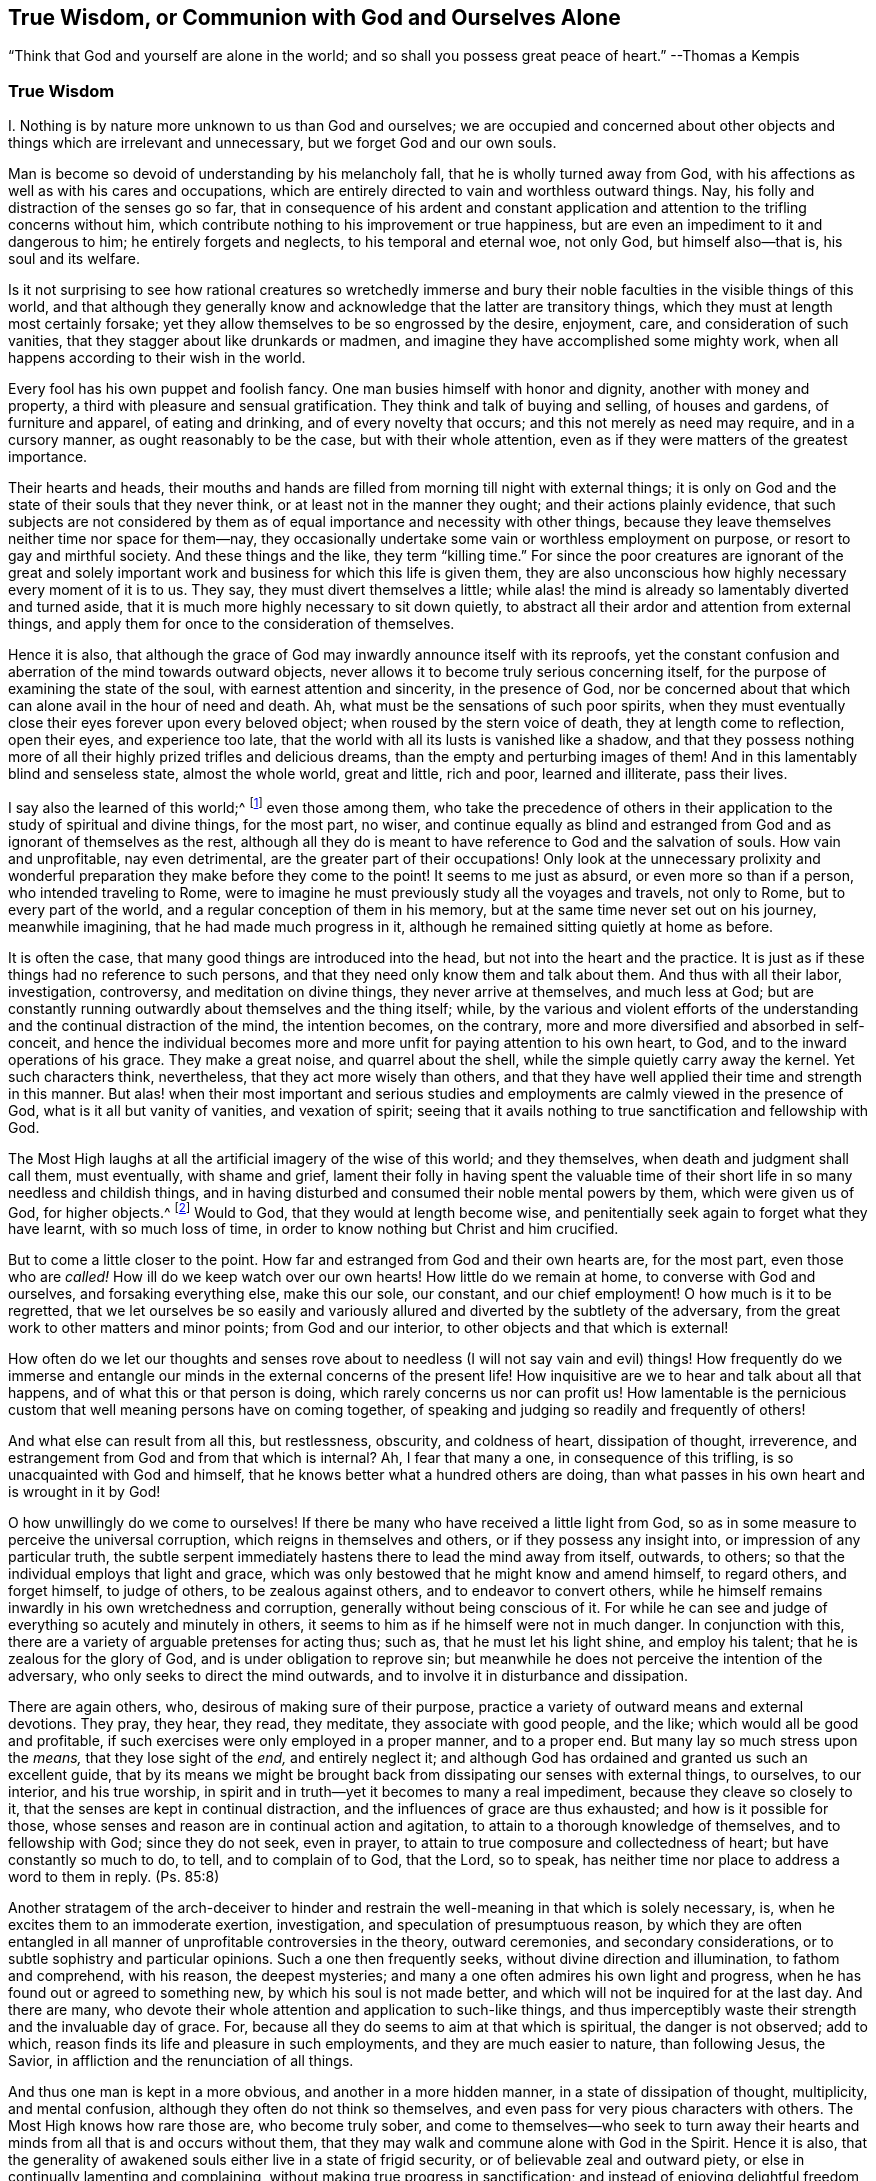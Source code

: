 [short="True Wisdom"]
== True Wisdom, or Communion with God and Ourselves Alone

[.chapter-subtitle--blurb]
"`Think that God and yourself are alone in the world;
and so shall you possess great peace of heart.`" --Thomas a Kempis

[.alt.centered]
=== True Wisdom

I+++.+++ Nothing is by nature more unknown to us than God and ourselves;
we are occupied and concerned about other objects
and things which are irrelevant and unnecessary,
but we forget God and our own souls.

Man is become so devoid of understanding by his melancholy fall,
that he is wholly turned away from God,
with his affections as well as with his cares and occupations,
which are entirely directed to vain and worthless outward things.
Nay, his folly and distraction of the senses go so far,
that in consequence of his ardent and constant application
and attention to the trifling concerns without him,
which contribute nothing to his improvement or true happiness,
but are even an impediment to it and dangerous to him; he entirely forgets and neglects,
to his temporal and eternal woe, not only God, but himself also--that is,
his soul and its welfare.

Is it not surprising to see how rational creatures so wretchedly immerse
and bury their noble faculties in the visible things of this world,
and that although they generally know and acknowledge
that the latter are transitory things,
which they must at length most certainly forsake;
yet they allow themselves to be so engrossed by the desire, enjoyment, care,
and consideration of such vanities, that they stagger about like drunkards or madmen,
and imagine they have accomplished some mighty work,
when all happens according to their wish in the world.

Every fool has his own puppet and foolish fancy.
One man busies himself with honor and dignity, another with money and property,
a third with pleasure and sensual gratification.
They think and talk of buying and selling, of houses and gardens,
of furniture and apparel, of eating and drinking, and of every novelty that occurs;
and this not merely as need may require, and in a cursory manner,
as ought reasonably to be the case, but with their whole attention,
even as if they were matters of the greatest importance.

Their hearts and heads,
their mouths and hands are filled from morning till night with external things;
it is only on God and the state of their souls that they never think,
or at least not in the manner they ought; and their actions plainly evidence,
that such subjects are not considered by them as
of equal importance and necessity with other things,
because they leave themselves neither time nor space for them--nay,
they occasionally undertake some vain or worthless employment on purpose,
or resort to gay and mirthful society.
And these things and the like, they term "`killing time.`"
For since the poor creatures are ignorant of the great and solely
important work and business for which this life is given them,
they are also unconscious how highly necessary every moment of it is to us.
They say, they must divert themselves a little;
while alas! the mind is already so lamentably diverted and turned aside,
that it is much more highly necessary to sit down quietly,
to abstract all their ardor and attention from external things,
and apply them for once to the consideration of themselves.

Hence it is also,
that although the grace of God may inwardly announce itself with its reproofs,
yet the constant confusion and aberration of the mind towards outward objects,
never allows it to become truly serious concerning itself,
for the purpose of examining the state of the soul, with earnest attention and sincerity,
in the presence of God,
nor be concerned about that which can alone avail in the hour of need and death.
Ah, what must be the sensations of such poor spirits,
when they must eventually close their eyes forever upon every beloved object;
when roused by the stern voice of death, they at length come to reflection,
open their eyes, and experience too late,
that the world with all its lusts is vanished like a shadow,
and that they possess nothing more of all their highly
prized trifles and delicious dreams,
than the empty and perturbing images of them!
And in this lamentably blind and senseless state, almost the whole world,
great and little, rich and poor, learned and illiterate, pass their lives.

I say also the learned of this world;^
footnote:[Reference is here made to those learned men,
who by dry speculation and the fertile efforts of their perverted reason,
think to acquire, without divine illumination, the knowledge of God, and his truth;
who lose their time in learning and investigating so many worthless subtleties,
needless opinions, external events, and a variety of minor sciences,
which are of no avail with regard to the principal thing.
In other respects true learning and the learned, who are at the same time pious, meek,
and lowly of heart, are to be highly esteemed.
See Kempis, book I. cap. 2 and 3.]
even those among them,
who take the precedence of others in their application
to the study of spiritual and divine things,
for the most part, no wiser,
and continue equally as blind and estranged from
God and as ignorant of themselves as the rest,
although all they do is meant to have reference to God and the salvation of souls.
How vain and unprofitable, nay even detrimental,
are the greater part of their occupations!
Only look at the unnecessary prolixity and wonderful
preparation they make before they come to the point!
It seems to me just as absurd, or even more so than if a person,
who intended traveling to Rome,
were to imagine he must previously study all the voyages and travels, not only to Rome,
but to every part of the world, and a regular conception of them in his memory,
but at the same time never set out on his journey, meanwhile imagining,
that he had made much progress in it,
although he remained sitting quietly at home as before.

It is often the case, that many good things are introduced into the head,
but not into the heart and the practice.
It is just as if these things had no reference to such persons,
and that they need only know them and talk about them.
And thus with all their labor, investigation, controversy,
and meditation on divine things, they never arrive at themselves, and much less at God;
but are constantly running outwardly about themselves and the thing itself; while,
by the various and violent efforts of the understanding
and the continual distraction of the mind,
the intention becomes, on the contrary,
more and more diversified and absorbed in self-conceit,
and hence the individual becomes more and more unfit
for paying attention to his own heart,
to God, and to the inward operations of his grace.
They make a great noise, and quarrel about the shell,
while the simple quietly carry away the kernel.
Yet such characters think, nevertheless, that they act more wisely than others,
and that they have well applied their time and strength in this manner.
But alas! when their most important and serious studies
and employments are calmly viewed in the presence of God,
what is it all but vanity of vanities, and vexation of spirit;
seeing that it avails nothing to true sanctification and fellowship with God.

The Most High laughs at all the artificial imagery of the wise of this world;
and they themselves, when death and judgment shall call them, must eventually,
with shame and grief,
lament their folly in having spent the valuable time of
their short life in so many needless and childish things,
and in having disturbed and consumed their noble mental powers by them,
which were given us of God, for higher objects.^
footnote:[Of this, the learned Hugo Grotius is an example,
who though a towering figure in philosophy, political theory,
law and associated fields during the seventeenth century, on his death bed,
exclaimed, "`I have spent all my life in ingeniously trifling!`"
His last words were purported to be, "`By understanding many things,
I have accomplished nothing.`" --Note of the Editor.]
Would to God, that they would at length become wise,
and penitentially seek again to forget what they have learnt, with so much loss of time,
in order to know nothing but Christ and him crucified.

But to come a little closer to the point.
How far and estranged from God and their own hearts are, for the most part,
even those who are _called!_
How ill do we keep watch over our own hearts!
How little do we remain at home, to converse with God and ourselves,
and forsaking everything else, make this our sole, our constant,
and our chief employment!
O how much is it to be regretted,
that we let ourselves be so easily and variously
allured and diverted by the subtlety of the adversary,
from the great work to other matters and minor points; from God and our interior,
to other objects and that which is external!

How often do we let our thoughts and senses rove about to
needless (I will not say vain and evil) things!
How frequently do we immerse and entangle our minds
in the external concerns of the present life!
How inquisitive are we to hear and talk about all that happens,
and of what this or that person is doing, which rarely concerns us nor can profit us!
How lamentable is the pernicious custom that well meaning persons have on coming together,
of speaking and judging so readily and frequently of others!

And what else can result from all this, but restlessness, obscurity,
and coldness of heart, dissipation of thought, irreverence,
and estrangement from God and from that which is internal?
Ah, I fear that many a one, in consequence of this trifling,
is so unacquainted with God and himself,
that he knows better what a hundred others are doing,
than what passes in his own heart and is wrought in it by God!

O how unwillingly do we come to ourselves!
If there be many who have received a little light from God,
so as in some measure to perceive the universal corruption,
which reigns in themselves and others, or if they possess any insight into,
or impression of any particular truth,
the subtle serpent immediately hastens there to lead the mind away from itself, outwards,
to others; so that the individual employs that light and grace,
which was only bestowed that he might know and amend himself, to regard others,
and forget himself, to judge of others, to be zealous against others,
and to endeavor to convert others,
while he himself remains inwardly in his own wretchedness and corruption,
generally without being conscious of it.
For while he can see and judge of everything so acutely and minutely in others,
it seems to him as if he himself were not in much danger.
In conjunction with this, there are a variety of arguable pretenses for acting thus;
such as, that he must let his light shine, and employ his talent;
that he is zealous for the glory of God, and is under obligation to reprove sin;
but meanwhile he does not perceive the intention of the adversary,
who only seeks to direct the mind outwards,
and to involve it in disturbance and dissipation.

There are again others, who, desirous of making sure of their purpose,
practice a variety of outward means and external devotions.
They pray, they hear, they read, they meditate, they associate with good people,
and the like; which would all be good and profitable,
if such exercises were only employed in a proper manner, and to a proper end.
But many lay so much stress upon the _means,_ that they lose sight of the _end,_
and entirely neglect it;
and although God has ordained and granted us such an excellent guide,
that by its means we might be brought back from dissipating
our senses with external things,
to ourselves, to our interior, and his true worship,
in spirit and in truth--yet it becomes to many a real impediment,
because they cleave so closely to it, that the senses are kept in continual distraction,
and the influences of grace are thus exhausted; and how is it possible for those,
whose senses and reason are in continual action and agitation,
to attain to a thorough knowledge of themselves, and to fellowship with God;
since they do not seek, even in prayer,
to attain to true composure and collectedness of heart;
but have constantly so much to do, to tell, and to complain of to God, that the Lord,
so to speak, has neither time nor place to address a word to them in reply.
(Ps. 85:8)

Another stratagem of the arch-deceiver to hinder and restrain
the well-meaning in that which is solely necessary,
is, when he excites them to an immoderate exertion, investigation,
and speculation of presumptuous reason,
by which they are often entangled in all manner of
unprofitable controversies in the theory,
outward ceremonies, and secondary considerations,
or to subtle sophistry and particular opinions.
Such a one then frequently seeks, without divine direction and illumination,
to fathom and comprehend, with his reason, the deepest mysteries;
and many a one often admires his own light and progress,
when he has found out or agreed to something new, by which his soul is not made better,
and which will not be inquired for at the last day.
And there are many, who devote their whole attention and application to such-like things,
and thus imperceptibly waste their strength and the invaluable day of grace.
For, because all they do seems to aim at that which is spiritual,
the danger is not observed; add to which,
reason finds its life and pleasure in such employments,
and they are much easier to nature, than following Jesus, the Savior,
in affliction and the renunciation of all things.

And thus one man is kept in a more obvious, and another in a more hidden manner,
in a state of dissipation of thought, multiplicity, and mental confusion,
although they often do not think so themselves,
and even pass for very pious characters with others.
The Most High knows how rare those are, who become truly sober,
and come to themselves--who seek to turn away their hearts
and minds from all that is and occurs without them,
that they may walk and commune alone with God in the Spirit.
Hence it is also,
that the generality of awakened souls either live in a state of frigid security,
or of believable zeal and outward piety,
or else in continually lamenting and complaining,
without making true progress in sanctification;
and instead of enjoying delightful freedom and profound peace in communion with God,
continue inwardly oppressed with heavy bondage.
Nor is it wonderful, that to many on their sick and dying beds,
God and eternity appear so strange, dark, and dreadful;
since their minds are so set upon outward things,
and they have so little accustomed themselves to
become properly acquainted with God and eternity.
O the lamentable blindness of the human race!

But blessed and truly wise are they who solely exercise themselves,
with all their hearts, in the one thing needful; and without stopping short with others,
seek so to live here as if they were alone with God in the world.
This is the shortest and easiest way to attain to a thorough, genuine,
and habitual holiness and peace of mind.
But in order that, while writing this,
and perceiving the lamentable neglect of this beautiful exercise in others,
I may not forget myself, and act as foolishly as they, I will now turn to my own soul,
and give myself some additional mementos, how I desire to walk with the Lord,
by his grace, in future.
Yet still I should be glad,
if every reader regarded and used them as if they concerned him,
and were intended for himself alone; in acting thus,
it would certainly be well with us all.

[.alt.centered]
=== II. Counsel for the Soul

Therefore bid eternally farewell, O my soul, and you that read this,
to the vanities of this world, which in a little while, shall vanish like a dream.

All that the world can offer you is not worthy of a single look.

What does the rich man (Luke 16:19) now possess of his pomp and pleasures?
And what would it avail you,
supposing you had enjoyed thirty or forty years of worldly gratification and splendor?

Vanity of vanities!
You seek in vain outside of you, that which you need; it is inwardly, in your heart,
that the true good, and your glory and felicity may be found.

Close your heart and senses against all that is and occurs out of you:
they are all foreign matters that do not concern you.

Do not pay much attention to external things, nor let that be a hindrance to you,
which cannot assist you on your journey to eternity.

Pass through everything unmoved, like a stranger and pilgrim, whose heart, thoughts,
and whole citizenship is in heaven.

Seek to become inwardly a little innocent child, that finds fault with nothing,
and lets all the world act and speak of it, even in its presence, as they please,
without regarding it, or letting itself be troubled by it.

Cherish true collectedness, by the teaching of the Spirit,
and accustom yourself to live and dwell within yourself,
even as you are by nature inclined to live and move out of yourself.

Let your constant employment be to abide with yourself,
and so to walk with the Lord in the secret of your spirit,
as if you were alone with him in the world.

To this end, your Savior Jesus came and sojourned in the flesh,
that he might help you out again, and lead you home to God, and to communion with him.

But he possessed nothing here of his own; he only passed through;
even as he proceeded forth from the Father, and came into this world,
so he also hastened to leave the world and go to his Father.
(John 16:28) Follow him in this respect.

By his blood he has again reconciled you, who were under the curse, to God,
opened his paternal heart to you, and now he stands at your heart,
and beseeches you in a thousand different ways, to be reconciled unto God,
(2 Cor. 5:20) and receive this best friend into your heart.

The Savior seeks you and your friendship so cordially and sincerely,
that he died for you, to the end that, whether waking or sleeping,
you might live in intimate communion with him.
(1 Thess. 5:10)

Therefore apprehend this truth in simple faith;
and regard God as the confidential and secret friend of your soul,
whose delights are with the children of men,
and who is willing to converse with you in spirit, and to have fellowship with you.

The eyes of your God are upon you; he thinks incessantly of you;
therefore let the inmost thoughts of your heart be also directed towards him,
and do not wander in the senses and among created things.

Remember that all your treasure and your best friend is with you internally,
and will gladly hold converse with you; therefore why would you run out,
and leave him alone?

Ah, who would not willingly forget every creature for the sake of such a God!

Let it seem to you as if you were traveling in the company of a kind and beloved friend,
through a foreign land, and a desert wilderness.

From cordial love to this intimate friend of your soul, do all, suffer all,
and assent to all that befalls you in this world, be it little or much.

Deny yourself, for his love`'s sake,
and die to every lust of the flesh and sense--to your excessive, busy,
and self-complacent reason,
and also to secret attachment and false delight in anything out of God.

Let no lust or sin be so dear to you, and nothing be fixed so firmly in your heart,
as that you would not, for the Lord`'s sake, immediately and willingly part with it.

If others be rich and renowned, honored and learned, live in pleasure, ease,
and joy--if one places his gratification and comfort in this thing, and another in that,
yet let God alone be enough for you.

That which is to others a transitory good, and a needy creature,
shall the immutably all-sufficient God be to you in your heart.

For the sake of his love, deny your own will, your self-love,
and self-complacency in all things; in short, deny yourself wherever you find yourself.

And O how much of this _self_ will you find,
when you have accustomed yourself to remain near yourself, and near your God!

Do not pay much attention to your body; it is of no value; the food of worms;
it is corrupt,
full of evil motions and desires which often obscure and obstruct the spirit.

You must regard your body in such a manner, and act as reservedly towards it,
as a master towards his servant.

Govern your body wisely; and do not, under pretense of necessity,
give it more than is proper.

He that is tender of his body, and seeks so many things for its convenience,
will never be truly collected and spiritually minded.

Do not make much to do,
when any inconvenience and suffering or disappointment happens to you.

Seek with God`'s grace, to endure all outward and inward sufferings with serenity,
patience, and meekness from love to your Savior.

Yea, embrace the cross, and every species of adversity, and cordially love it;
for nothing is more profitable to you than dying to self,
and being detached from everything in order to approach near unto God.

Continually dying in such a manner to the world and yourself,
and thus living with God in secret, is the true imitation of Christ.
In this consists the sum and substance of christianity.

This ought to be your sole-important,
your only and daily business here on earth--this the sole aim,
which you ought to have continually in view in all things,
and to which everything else should tend.

Exercise yourself in this chief concern,
with simplicity and without making any great circuit and preparation.

Receive and use everything that may assist you in this, whatever it may be,
with humility and gratitude.

But do not entangle yourself in anything, attach yourself to nothing,
stop not at anything except the accomplishment of this chief concern.

Let Martha trouble herself about many things; this one thing alone is needful,
and continually so, which can alone avail and solace in time of trouble and death,
when all besides, however seemingly important, will be taken from you.
Therefore make all things tend directly to this one thing.

What you know, hear, or see of what is godly,
bring immediately from the head into the heart, that is,
seek to make it useful to yourself alone, while endeavoring to exercise yourself in it,
or to be otherwise awakened and strengthened by it;
but not merely for the sake of knowing it and of talking to others about it.

Whatever may befall you in the world, whether inwardly or outwardly,
receive it all with simplicity as from the Lord,
without regarding the instrument or the circumstances attending it; only seek,
in and by all things, to advance yourself in the main thing--that is,
in the knowledge and mortification of yourself, and in fellowship with God.

Do not make much ado about your piety, your self-denial,
your inward feelings or experience.
Let your secret remain between you and your God.

Let it suffice you that God knows what is in you;
for it is generally too much for us to know the good that is within us,
which often no longer continues good when we are able to see it in ourselves.

He that lives in silent attention to his heart, in secret with God,
dies a thousand deaths, and often enjoys unspeakable delight and blessedness,
without making much noise about it.

Do not seek to be seen and known by others.

Strive to live in this world, as much as your station and vocation permit,
as a pilgrim or a stranger, of whom little is known, heard, or spoken,
and who likewise desires to know and bear nothing but his God alone,
and speaks with none so gladly as with his God.

Be afraid when you are known and praised; but on the contrary, rejoice,
when you are forgotten and despised; for by this,
the road to much danger and distraction is blocked up,
and you gain so much more time and opportunity to abide in yourself,
and to walk alone with God.

Seek only to stand well inwardly with God;
it is then of little consequence how it fares with you in other respects,
or what others think or speak of you.

Do not unnecessarily associate much with the men of this world,
but when you are and must be with them,
strive to keep yourself inwardly so as if you were with God alone.

Be familiar with very few,
and only with such as you have found to be serviceable in strengthening, exciting,
and promoting your progress in the principal thing, lest under the appearance of good,
you be allured outward from God and your interior,
and your little precious time be stolen from you by your friends.

Associate only with God and yourself.

Break your will gladly, in order to follow what another thinks right,
when it is not contrary to God.
Ah, how much more easy, peaceful, and profitable it is to obey, than to command!

If your state and vocation do not require it,
do not stop to observe or judge the life and conduct of others.

He that seeks to rectify and amend all that is wrong in the world,
only involves himself in much disturbance and distraction,
and is often of no service either to himself or others.
"`Take heed to yourself.`"

O how peaceably may a soul live, that has no need to look much at others,
and to think of them!

Nevertheless, love all men, be kind to all, and do good to all,
according to your outward and inward circumstances and ability;
but continue at the same time, in holy fear and inward abstraction,
lest you fall into mental dissipation, and be entangled in a multiplicity of affairs.

Love, in particular, all the pious, and esteem them all, even the very meanest of them,
in all sincerity, better than yourself.

Love truth, and that which is good, and thank God for it wherever you find it;
do not however stop at others, but strive yourself to be good also.

Love those likewise, who do not walk in all things as you do;
let everyone go his own way; what is that to you?
_Follow Jesus._

Think no ill of your brother, judge not, be not hasty,
put the best construction upon everything.

If you can amend his obvious faults, do it with meekness and with holy fear,
and immediately return with humility to yourself in your own heart.

Let this alone, O soul, be such a serious and important matter to you,
as to make you apply yourself to it with all your heart.

Exercise yourself in it from morning till night,
and inwardly let it seem to you as if you had nothing else to do in the world.

Allow nothing irrelevant and unnecessary to arrest your progress.
He that seeks to "`keep his heart with all diligence,`"
and follow Jesus in constant self-denial,
finds so much to do and to suffer, that he has no time left to meddle with other matters.

What you have else to do outwardly, perform it, as much as possible, without desire,
care, or anxiety.

Do everything solely in order to accomplish, with humility, the Lord`'s will;
for in this way, you do it to the Lord,
and it will not prejudice you in the one thing needful.

Do not let your attention be directed with too much ardor, or more than is necessary,
to your external employment, that your work be done in a tranquil frame;
and at the same time keep your heart, and continue with the Lord.

Ah, how vain and insignificant is everything besides,
that is done in the world without God!
And what comfort or advantage will you have of all your labor in the hour of death?

Yea, what shall console you in all the troubles of this life,
if you do not always and in all things, strive to have God for your friend?

Soon must you depart hence, and be no more seen.

Of all that you have and see in this world, you can take nothing with you out of it;
all men will forsake you and you must part with all men;
you will then have to do with God alone.

Exercise yourself therefore, from henceforth, in this one thing:
in forsaking all that you must then forsake.

Act and walk with God from henceforth, as if alone with him.

O happy he, that thus lives in calm seclusion with his God,
and solely seeks to become acquainted with him, and with eternity!
To him, death will not come as a thief in the night,
neither need he fear to stand before God.

For as here he lived to the Lord, so shall he also die to the Lord;
and as his life here was hid with Christ in God, so when Christ his life shall appear,
he also shall appear with him in glory.
(Col. 3:3-4)

[.alt.centered]
=== III. The Example of Christ

He that contemplates with a devout and tranquil mind,
the life and conduct of Jesus Christ, from the manger to his death on the cross,
will find impressed and expressed in it the steps which we are to follow,
in a very lively and perfect manner.
We will now briefly notice them.

He, the Savior Jesus, who might without sin, have lived in this world in honor, wealth,
joy, and pleasures, refused to do so, in order that he might give us an example;
but chose rather reproach, poverty, and affliction.
He left Herod and the Pharisees in possession of their state, dignity, wealth,
and conveniences, and lived the most of his time,
with his lowly and despised parents in Nazareth, a very despicable and miserable place,
as an insignificant tradesman, so entirely hidden and quiet,
that it was almost unknown to the world, that an individual resided at Nazareth,
whose name was Jesus.
He could have shone in everything; he was not lacking in understanding, wisdom, gifts,
and divine power.
He could have written the most excellent works upon every spiritual
and natural science which all the world would have admired,
and by which, many thousands, as it appears to us, would have been converted.
But it was not intended that he should shine, neither would he.
Even in his public life, he sought as much as possible to keep his miracles,
his divine dignity and glory concealed,
and fled wherever or whenever he was praised and honored.

He regarded his life here on earth, as a passage through it.
"`I am come into the world,`" said he, "`again I leave the world, and go to the Father.`"
(John 16:28) His sole concern was to be about his Father`'s work,
without troubling himself about other matters, for which he did not come into the world.
And even as during the short space of his public life,
he frequently tore himself from the people, to pray in secret,
and often passed whole nights in solitude and in prayer to God, so it is easy to suppose,
that in his long concealed life at Nazareth, this was no less his dearest,
and most constant, and chief employment.
David and Peter tell us,
that the Savior exercised himself continually in walking before God,
and inwardly rejoicing in him, his heavenly Father.

Thus they introduce him, as saying, "`I have set the Lord always before me;
he is at my right hand, I shall not be moved.
Therefore my heart is glad, and my glory rejoices, etc.`"
(Acts 2:25-26) And his Father did not leave him alone,
because he made it his business to direct his eyes to him,
and always to do that which was pleasing in his sight,
while constantly resigning his will to the will of his Father,
and voluntarily and joyfully taking the most painful sorrows upon himself,
from love to it.

He left likewise, the Scribes and Pharisees to dispute about their particular opinions,
and to drag along, under the burden of their outward devotions and human ordinances,
teaching them on the contrary, by word and conduct, the one thing needful,
of which they still destitute.
And even as he did not mix in the useless controversies of the learned of that day,
neither did he interfere in other things for which he was not sent.

"`Who made me a judge and a divider?`"
(Luke 12:14) was his answer, when they sought to draw him into other matters,
yet he went about, doing good to all.
(Acts 10:38)

He loved those that were simple, poor, and despised; and associated with them gladly,
when they had a desire after God; he was also impartial in his love.
The Samaritan woman was as dear to him as Nicodemus, who was learned in the law;
and not less so, those, who at the same time, were not yet become his followers.
(Luke 9:49-50) He even rebuked his disciples,
for being wroth against those who acted improperly,
(Luke 5:54) nor would he condemn the greatest public sinner.
(John 8:11) The one work for which he came, he meditated upon,
and practiced day and night, with unwearied diligence;
of this his heart and mind was so full, that what he saw or heard of outward things,
served only to lead him to those that were spiritual;
so that he immediately took occasion to speak from them.
(John 4:10)

His doctrine corresponded with his life.
It was, that we should watch and pray always, and without ceasing;
that we should follow him by self-denial, and taking up our daily cross,
without troubling ourselves much about others.
One thing alone was needful; besides which, it would avail a man nothing,
if he gained the whole world.

May Jesus Christ, the true Shepherd of our souls, who has redeemed us from the earth,
and purchased us with his precious blood, but also in having suffered for us,
has left us an example that we should follow his steps, so work upon us, by his Spirit,
that the same mind may be in us, which was in him--that is,
to empty ourselves by thorough mortification, from all love to self, and to the creature,
that we may pass the few days of our pilgrimage in
true abstinence from all transitory enjoyment,
become dead to sin, estranged from the world and ourselves,
but become acquainted and familiar with him and a peaceful eternity;
and that we may follow him blindly, as strangers and pilgrims,
and calmly go forwards with him, through the wilderness of this world,
till we reach our true and eternal home!

Yea, Lord Jesus, turn us, your lost and wandering sheep, to you again,
and we shall return unto you!
Amen.
